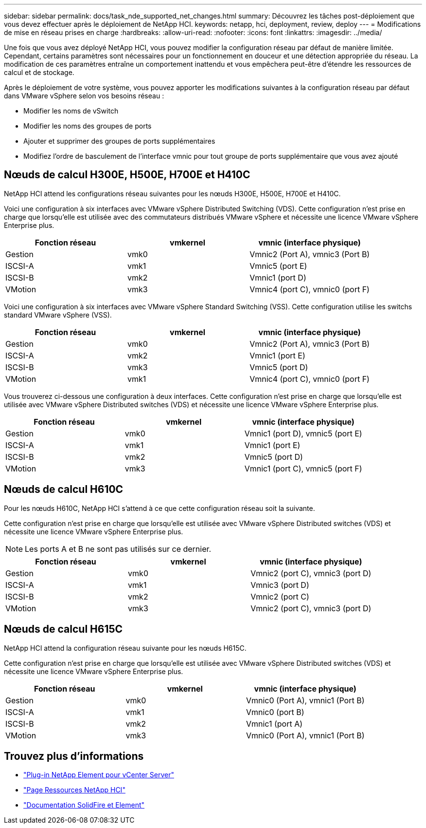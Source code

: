 ---
sidebar: sidebar 
permalink: docs/task_nde_supported_net_changes.html 
summary: Découvrez les tâches post-déploiement que vous devez effectuer après le déploiement de NetApp HCI. 
keywords: netapp, hci, deployment, review, deploy 
---
= Modifications de mise en réseau prises en charge
:hardbreaks:
:allow-uri-read: 
:nofooter: 
:icons: font
:linkattrs: 
:imagesdir: ../media/


[role="lead"]
Une fois que vous avez déployé NetApp HCI, vous pouvez modifier la configuration réseau par défaut de manière limitée. Cependant, certains paramètres sont nécessaires pour un fonctionnement en douceur et une détection appropriée du réseau. La modification de ces paramètres entraîne un comportement inattendu et vous empêchera peut-être d'étendre les ressources de calcul et de stockage.

Après le déploiement de votre système, vous pouvez apporter les modifications suivantes à la configuration réseau par défaut dans VMware vSphere selon vos besoins réseau :

* Modifier les noms de vSwitch
* Modifier les noms des groupes de ports
* Ajouter et supprimer des groupes de ports supplémentaires
* Modifiez l'ordre de basculement de l'interface vmnic pour tout groupe de ports supplémentaire que vous avez ajouté




== Nœuds de calcul H300E, H500E, H700E et H410C

NetApp HCI attend les configurations réseau suivantes pour les nœuds H300E, H500E, H700E et H410C.

Voici une configuration à six interfaces avec VMware vSphere Distributed Switching (VDS). Cette configuration n'est prise en charge que lorsqu'elle est utilisée avec des commutateurs distribués VMware vSphere et nécessite une licence VMware vSphere Enterprise plus.

|===
| Fonction réseau | vmkernel | vmnic (interface physique) 


| Gestion | vmk0 | Vmnic2 (Port A), vmnic3 (Port B) 


| ISCSI-A | vmk1 | Vmnic5 (port E) 


| ISCSI-B | vmk2 | Vmnic1 (port D) 


| VMotion | vmk3 | Vmnic4 (port C), vmnic0 (port F) 
|===
Voici une configuration à six interfaces avec VMware vSphere Standard Switching (VSS). Cette configuration utilise les switchs standard VMware vSphere (VSS).

|===
| Fonction réseau | vmkernel | vmnic (interface physique) 


| Gestion | vmk0 | Vmnic2 (Port A), vmnic3 (Port B) 


| ISCSI-A | vmk2 | Vmnic1 (port E) 


| ISCSI-B | vmk3 | Vmnic5 (port D) 


| VMotion | vmk1 | Vmnic4 (port C), vmnic0 (port F) 
|===
Vous trouverez ci-dessous une configuration à deux interfaces. Cette configuration n'est prise en charge que lorsqu'elle est utilisée avec VMware vSphere Distributed switches (VDS) et nécessite une licence VMware vSphere Enterprise plus.

|===
| Fonction réseau | vmkernel | vmnic (interface physique) 


| Gestion | vmk0 | Vmnic1 (port D), vmnic5 (port E) 


| ISCSI-A | vmk1 | Vmnic1 (port E) 


| ISCSI-B | vmk2 | Vmnic5 (port D) 


| VMotion | vmk3 | Vmnic1 (port C), vmnic5 (port F) 
|===


== Nœuds de calcul H610C

Pour les nœuds H610C, NetApp HCI s'attend à ce que cette configuration réseau soit la suivante.

Cette configuration n'est prise en charge que lorsqu'elle est utilisée avec VMware vSphere Distributed switches (VDS) et nécessite une licence VMware vSphere Enterprise plus.


NOTE: Les ports A et B ne sont pas utilisés sur ce dernier.

|===
| Fonction réseau | vmkernel | vmnic (interface physique) 


| Gestion | vmk0 | Vmnic2 (port C), vmnic3 (port D) 


| ISCSI-A | vmk1 | Vmnic3 (port D) 


| ISCSI-B | vmk2 | Vmnic2 (port C) 


| VMotion | vmk3 | Vmnic2 (port C), vmnic3 (port D) 
|===


== Nœuds de calcul H615C

NetApp HCI attend la configuration réseau suivante pour les nœuds H615C.

Cette configuration n'est prise en charge que lorsqu'elle est utilisée avec VMware vSphere Distributed switches (VDS) et nécessite une licence VMware vSphere Enterprise plus.

|===
| Fonction réseau | vmkernel | vmnic (interface physique) 


| Gestion | vmk0 | Vmnic0 (Port A), vmnic1 (Port B) 


| ISCSI-A | vmk1 | Vmnic0 (port B) 


| ISCSI-B | vmk2 | Vmnic1 (port A) 


| VMotion | vmk3 | Vmnic0 (Port A), vmnic1 (Port B) 
|===


== Trouvez plus d'informations

* https://docs.netapp.com/us-en/vcp/index.html["Plug-in NetApp Element pour vCenter Server"^]
* https://www.netapp.com/us/documentation/hci.aspx["Page Ressources NetApp HCI"^]
* https://docs.netapp.com/us-en/element-software/index.html["Documentation SolidFire et Element"^]

